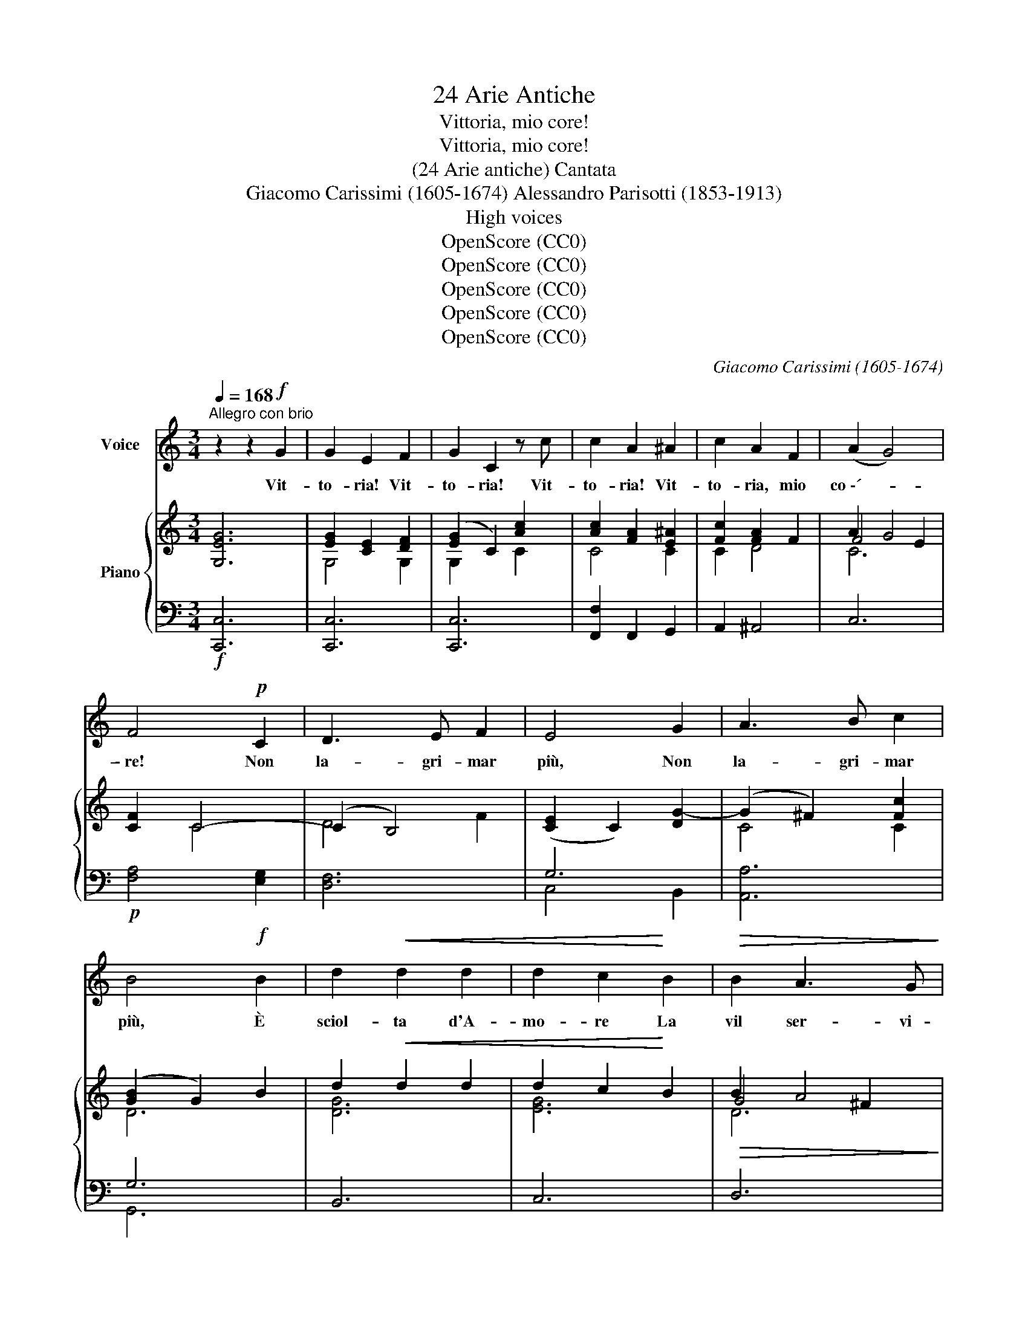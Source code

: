 X:1
T:24 Arie Antiche
T:Vittoria, mio core!
T:Vittoria, mio core!
T:(24 Arie antiche) Cantata
T:Giacomo Carissimi (1605-1674) Alessandro Parisotti (1853-1913)
T:High voices
T:OpenScore (CC0)
T:OpenScore (CC0)
T:OpenScore (CC0)
T:OpenScore (CC0)
T:OpenScore (CC0)
C:Giacomo Carissimi (1605-1674)
Z:OpenScore (CC0)
%%score 1 { ( 2 4 5 ) | ( 3 6 ) }
L:1/8
Q:1/4=168
M:3/4
K:C
V:1 treble nm="Voice"
V:2 treble nm="Piano"
V:4 treble 
V:5 treble 
V:3 bass 
V:6 bass 
V:1
"^Allegro con brio" z2 z2!f! G2 | G2 E2 F2 | G2 C2 z c | c2 A2 ^A2 | c2 A2 F2 | (A2 G4) | %6
w: Vit-|to- ria! Vit-|to- ria! Vit-|to- ria! Vit-|to- ria, mio|co \-´- *|
 F4!p! C2 | D3 E F2 | E4 G2 | A3 B c2 | B4!f! B2 | d2!<(! d2 d2 | d2 c2!<)! B2 |!>(! B2 A3 G!>)! | %14
w: \- re! Non|la- gri- mar|più, Non|la- gri- mar|più, È|sciol- ta d'A-|mo- re La|vil ser- vi-|
 G4!mf! G2 | G2 E2 F2 | G2 C2 D2 | (E2 D4) | C4 G2 | A3 B c2 | B4 B2 | d2 (dB) (cd) | %22
w: tù; Vit-|to- ria! Vit-|to- ria, mio|co   \-- *|re! Non|la- gri- mar|più, È|sciol- ta _ d'A- *|
 (ed) (ed) (cB) | B2 A3 G | G4!p! G2 | (GFGEFG |"^cresc." cBcABc | dc!<(!dBcd | efedcB!<)! | %29
w: mo- * re _ La _|vil ser- vi-|tù, È|sciol- * * * * *||||
 A2) A2!f! B2 | c2 c2 d2 | (e2 d3)[Q:1/4=95] c | !fermata!c6 || %33
w: * ta d'A-|mo- re La|ser- * vi|tù.|
[Q:1/4=100]"^meno mosso e dolce assai" z2!p! z2 G2 | c2 c3 e | c2 c2 E2 | G2 G2 G2 | E2 C2 c2 | %38
w: Già|l'em- piaa´ tuoi|dan- ni, Fra|stuo- lo di|sguar- di, Con|
 e2 e2 e2 | c2 c2 G2 | d2 (ed) (cB) | (B2 A4) | G4 G2 |"^cresc." E2 C2 c2 | A2 F2 f2 | d2 c2 c2 | %46
w: vez- zi bu-|giar- di Di-|spo- se _ gl'in- *|gan  \-- *|ni; Le-|fro- de, gliaf-|fan- ni Non|han- no più|
 (dcde f2) | e4 G2 | c2 A2 d2 | B2 B2 c2 | d2 (ed) (cB) | (B2 A4) | %52
w: lo- * * * *|co, Del|cru- do suo|fo- co È|spen- to _ l'ar- *|do- *|
 G4[Q:1/4=168]"^Tempo I°"!f! G2 | G2 E2 F2 | G2 C2 z c | c2 A2 ^A2 | c2 A2 F2 | (A2 G4) | %58
w: re! Vit-|to- ria! Vit-|to- ria! Vit-|to- ria! Vit-|to- ria, mio|co- *|
 F4!p! C2 | D3 E F2 | E4 G2 | A3 B c2 | B4!f! B2 | d2 d2 d2 | d2 c2 B2 | B2 A3 G | G4!p! G2 | %67
w: re! Non|la- gri mar|più, Non|la- gri- mar|più, È|sciol- ta d'A-|mo- re La|vil ser- vi|tù; È|
 (GFGEFG |"^cresc." cBcABc | dcdBcd | efedcB | A2) A2!f! B2 | c2 c2 d2 | (e2 d3)[Q:1/4=95] c | %74
w: sciol- * * * * *||||* ta d'A-|mo- re La|ser- * vi|
 !fermata!c6 ||[Q:1/4=100]"^meno mosso e dolce assai" z2 z2!p! G2 | c2 c3 e | c2 c2 E2 | G2 G2 G2 | %79
w: tù!.|Da|lu- ci ri-|den- ti Non|e- sce più|
 E2 C2 c2 | e2 e2 e2 | c2 c2 G2 | d2 (ed) (cB) | (B2 A4) | G4 G2 |"^cresc." E2 C2 c2 | A2 F2 f2 | %87
w: stra- le, Che|pia- ga mor-|ta- le Nel|pet- to _ m'av- *|ven- *|ti: Nel|duol, ne' tor-|men- ti Lo|
 d2 c2 c2 |{de} (dcde f2) | e4 G2 |!<(! c2 A2 d2 | B2!<)! B2 c2 |!f! d2 (ed) (cB) | %93
w: più non mi|sfac- * * * *|cio, È|rot- too- gni|lac- cio, Spa-|ri- toil * ti- *|
!>(! (B2 A4)!>)! | G4!f![Q:1/4=168]"^Tempo 1°" G2 | G2 E2 F2 | G2 C2 z c | c2 A2 ^A2 | c2 A2 F2 | %99
w: mo- *|re! Vit-|to- ria! Vit-|to- ria! Vit-|to- ria! Vit-|to- ria, mio|
 (A2 G4) | F4!p! C2 | D3 E F2 | E4 G2 | A3 B c2 | B4!f! B2 | d2 d2 d2 | d2 c2 B2 | B2 A3 G | %108
w: co- *|re! Non|la- gri mar|più, Non|la- gri- mar|più, È|sciol- ta d'A-|mo- re La|vil ser- vi-|
 G4!p! G2 | (GFGEFG | c"^cresc."BcABc | dcdBcd | efedcB | A2) A2!f! B2 | %114
w: tù; È|sciol- * * * * *||||* ta d'A-|
[Q:1/4=150]"^largamente stent." c2[Q:1/4=140] c2 d2 | e2[Q:1/4=120]{de} d3[Q:1/4=100] c | %116
w: mo- re la|ser- * vi|
 !fermata!c6 |] %117
w: tù!|
V:2
 [G,EG]6 | [EG]2 [CE]2 [DF]2 | ([EG]2 C2) [Ac]2 | [Ac]2 [FA]2 [E^A]2 | [Fc]2 [FA]2 F2 | A2 G4 | %6
 [CF]2 C4- | (C2 B,4) | ([CE]2 C2) [DG-]2 | (G2 ^F2) [Fc]2 | ([GB]2 G2) B2 | d2!<(! d2 d2 | %12
 d2 c2!<)! B2 |!>(! B2 A4!>)! | ([B,G]2 G,2)!mf! [G,EG]2 | [EG]2 [CE]2 [G,B,F]2 | [CG]2 C2 D2 | %17
 (E2 D4) | C2 G4- | (G2 ^F2) [Fc]2 | ([GB]2 G2) [GB]2 | [DGBd]6 | d2 c2 B2 | B2 A4 | %24
 ([B,G]2 G,2)!p! G2 | ([G,CG]6 |"_cresc." G2) F2 c2- | c2 B2 d2- | d2 c2 e2 | %29
 [CFA]2 [A,CA]2 [DFB]2 | [CEc]2 [CGc]2 [Acd]2 | [Gce]2 !>![FGBd]4 | !fermata![EGc]6 || %33
!p! [G,CEG]6 | [G,CEG]6 | [G,CEG]6 | [B,DFG]6 | [CEG]6 | [CEG]6 | [CEG]6 | d2 c2 B2 | B2 A4 | %42
 [B,G]6 |"_cresc." [EG]6 | [FA]6 | G4 c2- | c2 B2 d2 | G6 | c2 A2 d2 | [DGB]4 [D^Fc]2 | d2 c3 B | %51
 (B2 A4) | [B,G]4!f! [G,EG]2 | [EG]2 [CE]2 [G,DF]2 | ([G,EG]2 C2) [CAc]2 | [Ac]2 [FA]2 [E^A]2 | %56
 [Fc]2 [FA]2 F2 | A2 G4 | [CF]2!p! C4 | D4 F2 | ([CE]2 C2) [DG-]2 | (G2 ^F2) [Fc]2 | %62
 ([GB]2 G2) B2 | d2 d2 d2 | d2 c2 B2 | B2 A4 | ([B,G]2 G,2)!p! G2 | [G,CG]6 |"_cresc." G2 F2 c2- | %69
 c2 B2 d2- | d2 c2 e2 | [CFA]2 [A,CA]2 [DFB]2 | [CEc]2 [CGc]2 [Acd]2 | [Gce]2 [FGBd]4 | %74
 !fermata![EGc]6 ||!p! [G,CEG]6 | [G,CEG]6 | [G,CEG]6 | [B,DFG]6 | [CEG]6 | [CEG]6 | [CEG]6 | %82
 d2 c2 B2 | (B2 A4) | [B,G]6 | [EG]6 | [FA]6 | G4 c2- | c2 B2 d2 | [EG]6 |!<(! c2 A2 d2 | %91
 [DGB]4!<)! [D^Fc]2 |!f! [DGd]2 c3 B |!>(! (B2 A4)!>)! | [B,G]4!f! [G,EG]2 | [EG]2 [CE]2 [G,DF]2 | %96
 ([G,EG]2 C2) [CAc]2 | [Ac]2 [FA]2 [CE^A]2 | [CFc]2 [FA]2 F2 | (A2 G4) | [CF]2 C4 | D4 F2 | %102
 ([CE]2 C2) [DG-]2 | (G2 ^F2) [CFc]2 | ([GB]2 G2) B2 | d2 d2 d2 | d2 c2 B2 | B2 A4 | %108
 ([B,G]2 G,2)!p! G2 | [G,CG]6 | G2 F2 c2- | c2 B2 d2- | d2 c2 e2 | [CFA]2 [A,CA]2 [DFB]2 | %114
 [CEc]2 [CGc]2 [Acd]2 | [Gce]2 !>![FGBd]4 | !fermata![EGc]6 |] %117
V:3
!f! [C,,C,]6 | [C,,C,]6 | [C,,C,]6 | [F,,F,]2 F,,2 G,,2 | A,,2 ^A,,4 | C,6 |!p! [F,A,]4 [E,G,]2 | %7
 [D,F,]6 | G,6 | [A,,A,]6 | G,6 | B,,6 | C,6 | D,6 | G,,6 | [C,,C,]4 [D,,D,]2 | [E,,E,]2 [F,,F,]4 | %17
 G,4 F,2 | E,4 G,2 | [A,,A,]6 | [G,,G,]6 | B,,6 | C,6 | D,6 | G,,6 | [E,,E,]6 | A,,6 | G,,6 | C,6 | %29
 F,2 [F,,F,]2 [G,,G,]2 | [A,,A,]2 [E,,E,]2 [F,,F,]2 | [G,,G,]2 !>![G,,,G,,]4 | !fermata![C,,C,]6 || %33
"^meno mosso e  dolce assai" C,6- | C,6 | C,6- | C,6 | C,6- | C,6 | C,6 | B,,2 C,4 | D,6 | G,,6 | %43
 [C,C]6 | [F,C]6 | B,2 C4 | D4 B,2 | C6 | A,,2 D,4 | G,,4 A,,2 | B,,2 C,4 | D,6 | G,,6 | [C,,C,]6 | %54
 [C,,C,]6 | [F,,F,]2 F,,2 G,,2 | A,,2 ^A,,4 | C,6 | [F,A,]4 [E,G,]2 | [D,F,]6 | G,6 | [A,,A,]6 | %62
 [G,,G,]6 | B,,6 | C,6 | D,6 | G,,6 | [E,,E,]6 | A,,6 | G,,6 | C,6 | F,2 [F,,F,]2 [G,,G,]2 | %72
 [A,,A,]2 [E,,E,]2 [F,,F,]2 | [G,,G,]2 [G,,,G,,]4 | !fermata![C,,C,]6 || %75
"^meno mosso e dolce assai" [C,,C,]6- | [C,,C,]6 | [C,,C,]6- | [C,,C,]6 | [C,,C,]6- | [C,,C,]6 | %81
 C,6 | B,,2 C,4 | D,6 | G,,6 |"^cresc." [C,C]6 | [F,C]6 | [G,B,]2 C4 | D4 B,2 | C6 | A,,2 D,4 | %91
 G,,4 A,,2 | B,,2 C,4 | D,6 | G,,6 | [C,,C,]6 | [C,,C,]6 | [F,,F,]2 F,,2 G,,2 | A,,2 ^A,,4 | C,6 | %100
 [F,A,]4!p! [E,G,]2 | [D,F,]6 | G,6 | [A,,A,]6 | [G,,G,]6 | B,,6 | C,6 | D,6 | G,,6 | [E,,E,]6 | %110
!<(! A,,6!<)! | G,,6 | C,6 | F,2 [F,,F,]2 [G,,G,]2 |"^col canto" [A,,A,]2 [E,,E,]2 [F,,F,]2 | %115
 [G,,G,]2 !>![G,,,G,,]4 | !fermata![C,,C,]6 |] %117
V:4
 x6 | G,4 G,2 | G,2 x2 C2 | C4 C2 | C2 D4 | F4 E2 | x2 C4 | D4 F2 | x6 | C4 C2 | D6 | [DG]6 | %12
 [EG]6 | G4 ^F2 | x6 | G,4 x2 | G,2 [A,C]4 | C4 B,2 | C4 D2 | C4 C2 | D4 D2 | x6 | [EG]6 | D6 | %24
 x6 | x6 | [A,C]4 [CF]2 | [DG]4 [GB]2 | [EG]4 [Gc]2 | x6 | x6 | x6 | x6 || x6 | x6 | x6 | x6 | x6 | %38
 x6 | x6 | [DG]2 [EG]4 | G4 ^F2 | x6 | x6 | x6 | D2 E2 G2 | F6 | E6 | [CE]2 [D^F]4 | x6 | %50
 [DG]2 [EG]4 | [DG]4 [C^F]2 | x6 | G,4 x2 | x6 | C4 C2 | C2 D4 | F4 E2 | x2 C4- | (C2 B,4) | x6 | %61
 C4 C2 | D6 | [DG]6 | [EG]6 | G4 ^F2 | x6 | x6 | [A,C]4 [CF]2 | [DG]4 [GB]2 | [EG]4 [Gc]2 | x6 | %72
 x6 | x6 | x6 || x6 | x6 | x6 | x6 | x6 | x6 | x6 | [DG]2 [EG]4 | G4 ^F2 | x6 | x6 | x6 | %87
 D2 E2 G2 | F6 | x6 | [CE]2 [D^F]4 | x6 | x2 [EG]4 | [DG]4 [C^F]2 | x6 | G,4 x2 | x6 | C4 x2 | %98
 x2 D4 | F4 E2 | x2 C4- | (C2 B,4) | x6 | C4 x2 | D6 | [DG]6 | [EG]6 | G4 ^F2 | x6 | x6 | %110
 [A,C]4 [CF]2 | [DG]4 [GB]2 | [EG]4 [Gc]2 | x6 | x6 | x6 | x6 |] %117
V:5
 x6 | x6 | x6 | x6 | x6 | C6 | x6 | x6 | x6 | x6 | x6 | x6 | x6 | D6 | x6 | x6 | x6 | x6 | x6 | %19
 x6 | x6 | x6 | x6 | G4 ^F2 | x6 | x6 | x6 | x6 | x6 | x6 | x6 | x6 | x6 || x6 | x6 | x6 | x6 | %37
 x6 | x6 | x6 | x6 | D6 | x6 | x6 | x6 | x6 | x6 | x6 | x6 | x6 | x6 | x6 | x6 | x6 | x6 | x6 | %56
 x6 | C6 | x6 | x6 | x6 | x6 | x6 | x6 | x6 | D6 | x6 | x6 | x6 | x6 | x6 | x6 | x6 | x6 | x6 || %75
 x6 | x6 | x6 | x6 | x6 | x6 | x6 | x6 | D6 | x6 | x6 | x6 | x6 | x6 | x6 | x6 | x6 | x6 | x6 | %94
 x6 | x6 | x6 | x6 | x6 | C6 | x6 | x6 | x6 | x6 | x6 | x6 | x6 | D6 | x6 | x6 | x6 | x6 | x6 | %113
 x6 | x6 | x6 | x6 |] %117
V:6
 x6 | x6 | x6 | x6 | x6 | x6 | x6 | x6 | C,4 B,,2 | x6 | G,,6 | x6 | x6 | x6 | x6 | x6 | x6 | %17
 G,,6 | C,4 B,,2 | x6 | x6 | x6 | x6 | x6 | x6 | x6 | x6 | x6 | x6 | x6 | x6 | x6 | x6 || C,,6- | %34
 C,,6 | C,,6- | C,,6 | C,,6- | C,,6 | x6 | x6 | x6 | x6 | x6 | x6 | G,2 E,4 | D,6 | C,6 | x6 | x6 | %50
 x6 | x6 | x6 | x6 | x6 | x6 | x6 | x6 | x6 | x6 | C,4 B,,2 | x6 | x6 | x6 | x6 | x6 | x6 | x6 | %68
 x6 | x6 | x6 | x6 | x6 | x6 | x6 || x6 | x6 | x6 | x6 | x6 | x6 | x6 | x6 | x6 | x6 | x6 | x6 | %87
 x2 E,4 | D,6 | C,6 | x6 | x6 | x6 | x6 | x6 | x6 | x6 | x6 | x6 | x6 | x6 | x6 | C,4 B,,2 | x6 | %104
 x6 | x6 | x6 | x6 | x6 | x6 | x6 | x6 | x6 | x6 | x6 | x6 | x6 |] %117

